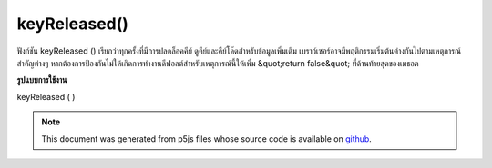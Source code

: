 .. raw:: html

	<script src="https://sketch.netpie.io/widget/p5-widget.js"></script>

keyReleased()
=============

ฟังก์ชัน keyReleased () เรียกว่าทุกครั้งที่มีการปลดล็อคคีย์ ดูคีย์และคีย์โค๊ดสำหรับข้อมูลเพิ่มเติม 
เบราว์เซอร์อาจมีพฤติกรรมเริ่มต้นต่างกันไปตามเหตุการณ์สำคัญต่างๆ หากต้องการป้องกันไม่ให้เกิดการทำงานดีฟอลต์สำหรับเหตุการณ์นี้ให้เพิ่ม &quot;return false&quot; ที่ด้านท้ายสุดของเมธอด

.. The keyReleased() function is called once every time a key is released.
.. See key and keyCode for more information.
.. 
.. Browsers may have different default
.. behaviors attached to various key events. To prevent any default
.. behavior for this event, add "return false" to the end of the method.
**รูปแบบการใช้งาน**

keyReleased ( )

.. raw:: html

	<script type="text/p5" data-autoplay data-hide-sourcecode>
	var value = 0;
	function draw() {
	  fill(value);
	  rect(25, 25, 50, 50);
	}
	function keyReleased() {
	  if (value === 0) {
	    value = 255;
	  } else {
	    value = 0;
	  }
	  return false; // prevent any default behavior
	}

	</script>

	<br><br>

.. note:: This document was generated from p5js files whose source code is available on `github <https://github.com/processing/p5.js>`_.
